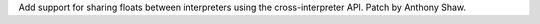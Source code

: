 Add support for sharing floats between interpreters using the cross-interpreter
API.  Patch by Anthony Shaw.
